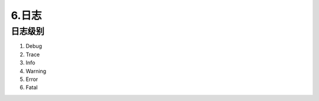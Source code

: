 ============
6.日志
============

日志级别
================

1. Debug

#. Trace

#. Info

#. Warning

#. Error

#. Fatal